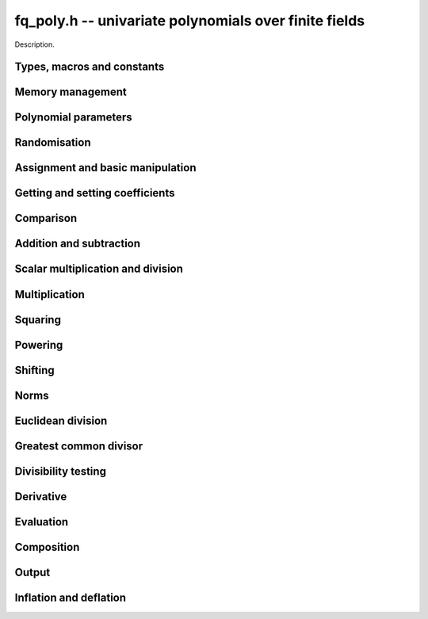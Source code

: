 .. _fq-poly:

**fq_poly.h** -- univariate polynomials over finite fields
===============================================================================

Description.

Types, macros and constants
-------------------------------------------------------------------------------

.. type:: fq_poly_struct

.. type:: fq_poly_t

    Description.


Memory management
--------------------------------------------------------------------------------


.. function:: void fq_poly_init(fq_poly_t poly, const fq_ctx_t ctx)

    Initialises ``poly`` for use, with context ctx, and setting its
    length to zero. A corresponding call to :func:`fq_poly_clear`
    must be made after finishing with the ``fq_poly_t`` to free the
    memory used by the polynomial.

.. function:: void fq_poly_init2(fq_poly_t poly, slong alloc, const fq_ctx_t ctx)

    Initialises ``poly`` with space for at least ``alloc``
    coefficients and sets the length to zero.  The allocated
    coefficients are all set to zero.  A corresponding call to
    :func:`fq_poly_clear` must be made after finishing with the
    ``fq_poly_t`` to free the memory used by the polynomial.

.. function:: void fq_poly_realloc(fq_poly_t poly, slong alloc, const fq_ctx_t ctx)

    Reallocates the given polynomial to have space for ``alloc``
    coefficients.  If ``alloc`` is zero the polynomial is cleared
    and then reinitialised.  If the current length is greater than
    ``alloc`` the polynomial is first truncated to length
    ``alloc``.

.. function:: void fq_poly_fit_length(fq_poly_t poly, slong len, const fq_ctx_t ctx)

    If ``len`` is greater than the number of coefficients currently
    allocated, then the polynomial is reallocated to have space for at
    least ``len`` coefficients.  No data is lost when calling this
    function.

    The function efficiently deals with the case where
    ``fit_length`` is called many times in small increments by at
    least doubling the number of allocated coefficients when length is
    larger than the number of coefficients currently allocated.

.. function:: void _fq_poly_set_length(fq_poly_t poly, slong newlen, const fq_ctx_t ctx)

    Sets the coefficients of ``poly`` beyond ``len`` to zero and
    sets the length of ``poly`` to ``len``.

.. function:: void fq_poly_clear(fq_poly_t poly, const fq_ctx_t ctx)

    Clears the given polynomial, releasing any memory used.  It must
    be reinitialised in order to be used again.

.. function:: void _fq_poly_normalise(fq_poly_t poly, const fq_ctx_t ctx)

    Sets the length of ``poly`` so that the top coefficient is
    non-zero.  If all coefficients are zero, the length is set to
    zero.  This function is mainly used internally, as all functions
    guarantee normalisation.

.. function:: void _fq_poly_normalise2(fq_struct *poly, slong *length, const fq_ctx_t ctx)

    Sets the length ``length`` of ``(poly,length)`` so that the
    top coefficient is non-zero. If all coefficients are zero, the
    length is set to zero. This function is mainly used internally, as
    all functions guarantee normalisation.

.. function:: void fq_poly_truncate(fq_poly_t poly, slong newlen, const fq_ctx_t ctx)

    Truncates the polynomial to length at most `n`.

.. function:: void fq_poly_set_trunc(fq_poly_t poly1, fq_poly_t poly2, slong newlen, const fq_ctx_t ctx)

    Sets ``poly1`` to ``poly2`` truncated to length `n`.

.. function:: void _fq_poly_reverse(fq_struct* output, const fq_struct* input, slong len, slong m, const fq_ctx_t ctx)

    Sets ``output`` to the reverse of ``input``, which is of
    length ``len``, but thinking of it as a polynomial of
    length ``m``, notionally zero-padded if necessary. The
    length ``m`` must be non-negative, but there are no other
    restrictions. The polynomial ``output`` must have space for
    ``m`` coefficients.

.. function:: void fq_poly_reverse(fq_poly_t output, const fq_poly_t input, slong m, const fq_ctx_t ctx)

    Sets ``output`` to the reverse of ``input``, thinking of it
    as a polynomial of length ``m``, notionally zero-padded if
    necessary).  The length ``m`` must be non-negative, but there
    are no other restrictions. The output polynomial will be set to
    length ``m`` and then normalised.


Polynomial parameters
--------------------------------------------------------------------------------


.. function:: long fq_poly_degree(fq_poly_t poly, const fq_ctx_t ctx)

    Returns the degree of the polynomial ``poly``.

.. function:: long fq_poly_length(fq_poly_t poly, const fq_ctx_t ctx)

    Returns the length of the polynomial ``poly``.

.. function:: fq_struct * fq_poly_lead(const fq_poly_t poly, const fq_ctx_t ctx)

    Returns a pointer to the leading coefficient of ``poly``, or
    ``NULL`` if ``poly`` is the zero polynomial.


Randomisation
--------------------------------------------------------------------------------


.. function:: void fq_poly_randtest(fq_poly_t f, flint_rand_t state, slong len, const fq_ctx_t ctx)

    Sets `f` to a random polynomial of length at most ``len``
    with entries in the field described by ``ctx``.

.. function:: void fq_poly_randtest_not_zero(fq_poly_t f, flint_rand_t state, slong len, const fq_ctx_t ctx)

    Same as ``fq_poly_randtest`` but guarantees that the polynomial
    is not zero.

.. function:: void fq_poly_randtest_monic(fq_poly_t f, flint_rand_t state, slong len, const fq_ctx_t ctx)

    Sets `f` to a random monic polynomial of length ``len`` with
    entries in the field described by ``ctx``.

.. function:: void fq_poly_randtest_irreducible(fq_poly_t f, flint_rand_t state, slong len, const fq_ctx_t ctx)

    Sets `f` to a random monic, irreducible polynomial of length
    ``len`` with entries in the field described by ``ctx``.


Assignment and basic manipulation
--------------------------------------------------------------------------------


.. function:: void _fq_poly_set(fq_struct *rop, const fq_struct *op, slong len, const fq_ctx_t ctx)

    Sets ``(rop, len``) to ``(op, len)``.

.. function:: void fq_poly_set(fq_poly_t poly1, const fq_poly_t poly2, const fq_ctx_t ctx)

    Sets the polynomial ``poly1`` to the polynomial ``poly2``.

.. function:: void fq_poly_set_fq(fq_poly_t poly, const fq_t c, const fq_ctx_t ctx)

    Sets the polynomial ``poly`` to ``c``.

.. function:: void fq_poly_set_fmpz_mod_poly(fq_poly_t rop, const fmpz_mod_poly_t op, fq_ctx_t ctx)

    Sets the polynomial ``rop`` to the polynomial ``op``

.. function:: void fq_poly_set_nmod_poly(fq_poly_t rop, const nmod_poly_t op, fq_ctx_t ctx)

    Sets the polynomial ``rop`` to the polynomial ``op``

.. function:: void fq_poly_swap(fq_poly_t op1, fq_poly_t op2, const fq_ctx_t ctx)

    Swaps the two polynomials ``op1`` and ``op2``.

.. function:: void _fq_poly_zero(fq_struct *rop, slong len, const fq_ctx_t ctx)

    Sets ``(rop, len)`` to the zero polynomial.

.. function:: void fq_poly_zero(fq_poly_t poly, const fq_ctx_t ctx)

    Sets ``poly`` to the zero polynomial.

.. function:: void fq_poly_one(fq_poly_t poly, const fq_ctx_t ctx)

    Sets ``poly`` to the constant polynomial `1`.

.. function:: void fq_poly_gen(fq_poly_t poly, const fq_ctx_t ctx)

    Sets ``poly`` to the polynomial `x`.

.. function:: void fq_poly_make_monic(fq_poly_t rop, const fq_poly_t op, const fq_ctx_t ctx)

     Sets ``rop`` to ``op``, normed to have leading coefficient 1.

.. function:: void _fq_poly_make_monic(fq_struct *rop, const fq_struct *op, slong length, const fq_ctx_t ctx)

     Sets ``rop`` to ``(op,length)``, normed to have leading coefficient 1.
     Assumes that ``rop`` has enough space for the polynomial, assumes that
     ``op`` is not zero (and thus has an invertible leading coefficient).


Getting and setting coefficients
--------------------------------------------------------------------------------


.. function:: void fq_poly_get_coeff(fq_t x, const fq_poly_t poly, slong n, const fq_ctx_t ctx)

    Sets `x` to the coefficient of `X^n` in ``poly``.

.. function:: void fq_poly_set_coeff(fq_poly_t poly, slong n, const fq_t x, const fq_ctx_t ctx)

    Sets the coefficient of `X^n` in ``poly`` to `x`.

.. function:: void fq_poly_set_coeff_fmpz(fq_poly_t poly, slong n, const fmpz_t x, const fq_ctx_t ctx)

    Sets the coefficient of `X^n` in the polynomial to `x`,
    assuming `n \geq 0`.


Comparison
--------------------------------------------------------------------------------


.. function:: int fq_poly_equal(const fq_poly_t poly1, const fq_poly_t poly2, const fq_ctx_t ctx)

    Returns nonzero if the two polynomials ``poly1`` and ``poly2``
    are equal, otherwise returns zero.

.. function:: int fq_poly_equal_trunc(const fq_poly_t poly1, const fq_poly_t poly2, slong n, const fq_ctx_t ctx)

    Notionally truncate ``poly1`` and ``poly2`` to length `n` and
    return nonzero if they are equal, otherwise return zero.

.. function:: int fq_poly_is_zero(const fq_poly_t poly, const fq_ctx_t ctx)

    Returns whether the polynomial ``poly`` is the zero polynomial.

.. function:: int fq_poly_is_one(const fq_poly_t op)

    Returns whether the polynomial ``poly`` is equal
    to the constant polynomial `1`.

.. function:: int fq_poly_is_gen(const fq_poly_t op, const fq_ctx_t ctx)

    Returns whether the polynomial ``poly`` is equal
    to the polynomial `x`.

.. function:: int fq_poly_is_unit(const fq_poly_t op, const fq_ctx_t ctx)

    Returns whether the polynomial ``poly`` is a unit in the polynomial
    ring `\mathbf{F}_q[X]`, i.e. if it has degree `0` and is non-zero.

.. function:: int fq_poly_equal_fq(const fq_poly_t poly, const fq_t c, const fq_ctx_t ctx)

    Returns whether the polynomial ``poly`` is equal the (constant)
    `\mathbf{F}_q` element ``c``


Addition and subtraction
--------------------------------------------------------------------------------


.. function:: void _fq_poly_add(fq_struct *res, const fq_struct *poly1, slong len1, const fq_struct *poly2, slong len2, const fq_ctx_t ctx)

    Sets ``res`` to the sum of ``(poly1,len1)`` and ``(poly2,len2)``.

.. function:: void fq_poly_add(fq_poly_t res, const fq_poly_t poly1, const fq_poly_t poly2, const fq_ctx_t ctx)

    Sets ``res`` to the sum of ``poly1`` and ``poly2``.

.. function:: void fq_poly_add_si(fq_poly_t res, const fq_poly_t poly1, slong c, const fq_ctx_t ctx)

    Sets ``res`` to the sum of ``poly1`` and ``c``.

.. function:: void fq_poly_add_series(fq_poly_t res, const fq_poly_t poly1, const fq_poly_t poly2, slong n, const fq_ctx_t ctx)

    Notionally truncate ``poly1`` and ``poly2`` to length ``n`` and set
    ``res`` to the sum.

.. function:: void _fq_poly_sub(fq_struct *res, const fq_struct *poly1, slong len1, const fq_struct *poly2, slong len2, const fq_ctx_t ctx)

    Sets ``res`` to the difference of ``(poly1,len1)`` and ``(poly2,len2)``.

.. function:: void fq_poly_sub(fq_poly_t res, const fq_poly_t poly1, const fq_poly_t poly2, const fq_ctx_t ctx)

    Sets ``res`` to the difference of ``poly1`` and ``poly2``.

.. function:: void fq_poly_sub_series(fq_poly_t res, const fq_poly_t poly1, const fq_poly_t poly2, slong n, const fq_ctx_t ctx)

    Notionally truncate ``poly1`` and ``poly2`` to length ``n`` and set
    ``res`` to the difference.

.. function:: void _fq_poly_neg(fq_struct *rop, const fq_struct *op, slong len, const fq_ctx_t ctx)

    Sets ``rop`` to the additive inverse of ``(poly,len)``.

.. function:: void fq_poly_neg(fq_poly_t res, const fq_poly_t poly, const fq_ctx_t ctx)

    Sets ``res`` to the additive inverse of ``poly``.


Scalar multiplication and division
--------------------------------------------------------------------------------


.. function:: void _fq_poly_scalar_mul_fq(fq_struct *rop, const fq_struct *op, slong len, const fq_t x, const fq_ctx_t ctx)

    Sets ``(rop,len)`` to the product of ``(op,len)`` by the
    scalar ``x``, in the context defined by ``ctx``.

.. function:: void fq_poly_scalar_mul_fq(fq_poly_t rop, const fq_poly_t op, const fq_t x, const fq_ctx_t ctx)

    Sets ``rop`` to the product of ``op`` by the scalar ``x``, in the context
    defined by ``ctx``.

.. function:: void _fq_poly_scalar_addmul_fq(fq_struct *rop, const fq_struct *op, slong len, const fq_t x, const fq_ctx_t ctx)

    Adds to ``(rop,len)`` the product of ``(op,len)`` by the
    scalar ``x``, in the context defined by ``ctx``.
    In particular, assumes the same length for ``op`` and
    ``rop``.

.. function:: void fq_poly_scalar_addmul_fq(fq_poly_t rop, const fq_poly_t op, const fq_t x, const fq_ctx_t ctx)

    Adds to ``rop`` the product of ``op`` by the
    scalar ``x``, in the context defined by ``ctx``.

.. function:: void _fq_poly_scalar_submul_fq(fq_struct *rop, const fq_struct *op, slong len, const fq_t x, const fq_ctx_t ctx)

    Subtracts from ``(rop,len)`` the product of ``(op,len)`` by the
    scalar ``x``, in the context defined by ``ctx``.
    In particular, assumes the same length for ``op`` and
    ``rop``.

.. function:: void fq_poly_scalar_submul_fq(fq_poly_t rop, const fq_poly_t op, const fq_t x, const fq_ctx_t ctx)

    Subtracts from ``rop`` the product of ``op`` by the
    scalar ``x``, in the context defined by ``ctx``.

.. function:: void _fq_poly_scalar_div_fq(fq_struct *rop, const fq_struct *op, slong len, const fq_t x, const fq_ctx_t ctx)

    Sets ``(rop,len)`` to the quotient of ``(op,len)`` by the
    scalar ``x``, in the context defined by ``ctx``. An exception is raised
    if ``x`` is zero.

.. function:: void fq_poly_scalar_div_fq(fq_poly_t rop, const fq_poly_t op, const fq_t x, const fq_ctx_t ctx)                                                 

    Sets ``rop`` to the quotient of ``op`` by the scalar ``x``, in the context
    defined by ``ctx``. An exception is raised if ``x`` is zero.

Multiplication
--------------------------------------------------------------------------------


.. function:: void _fq_poly_mul_classical(fq_struct *rop, const fq_struct *op1, slong len1, const fq_struct *op2, slong len2, const fq_ctx_t ctx)

    Sets ``(rop, len1 + len2 - 1)`` to the product of ``(op1, len1)``
    and ``(op2, len2)``, assuming that ``len1`` is at least ``len2``
    and neither is zero.

    Permits zero padding.  Does not support aliasing of ``rop``
    with either ``op1`` or ``op2``.

.. function:: void fq_poly_mul_classical(fq_poly_t rop, const fq_poly_t op1, const fq_poly_t op2, const fq_ctx_t ctx)

    Sets ``rop`` to the product of ``op1`` and ``op2``
    using classical polynomial multiplication.

.. function:: void _fq_poly_mul_reorder(fq_struct *rop, const fq_struct *op1, slong len1, const fq_struct *op2, slong len2, const fq_ctx_t ctx)

    Sets ``(rop, len1 + len2 - 1)`` to the product of ``(op1, len1)``
    and ``(op2, len2)``, assuming that ``len1`` and ``len2`` are
    non-zero.

    Permits zero padding.  Supports aliasing.

.. function:: void fq_poly_mul_reorder(fq_poly_t rop, const fq_poly_t op1, const fq_poly_t op2, const fq_ctx_t ctx)

    Sets ``rop`` to the product of ``op1`` and ``op2``,
    reordering the two indeterminates `X` and `Y` when viewing
    the polynomials as elements of `\mathbf{F}_p[X,Y]`.

    Suppose `\mathbf{F}_q = \mathbf{F}_p[X]/ (f(X))` and recall
    that elements of `\mathbf{F}_q` are internally represented
    by elements of type ``fmpz_poly``.  For small degree extensions
    but polynomials in `\mathbf{F}_q[Y]` of large degree `n`, we
    change the representation to

    .. math ::


        \begin{split}
        g(Y) & = \sum_{i=0}^{n} a_i(X) Y^i \\
             & = \sum_{j=0}^{d} \sum_{i=0}^{n} \text{Coeff}(a_i(X), j) Y^i.
        \end{split}


    This allows us to use a poor algorithm (such as classical multiplication)
    in the `X`-direction and leverage the existing fast integer
    multiplication routines in the `Y`-direction where the polynomial
    degree `n` is large.

.. function:: void _fq_poly_mul_univariate(fq_struct *rop, const fq_struct *op1, slong len1, const fq_struct *op2, slong len2, const fq_ctx_t ctx)

    Sets ``(rop, len1 + len2 - 1)`` to the product of ``(op1, len1)``
    and ``(op2, len2)``.

    Permits zero padding and places no assumptions on the
    lengths ``len1`` and ``len2``.  Supports aliasing.

.. function:: void fq_poly_mul_univariate(fq_poly_t rop, const fq_poly_t op1, const fq_poly_t op2, const fq_ctx_t ctx)

    Sets ``rop`` to the product of ``op1`` and ``op2``
    using a bivariate to univariate transformation and reducing
    this problem to multiplying two univariate polynomials.

.. function:: void _fq_poly_mul_KS(fq_struct *rop, const fq_struct *op1, slong len1, const fq_struct *op2, slong len2, const fq_ctx_t ctx)

    Sets ``(rop, len1 + len2 - 1)`` to the product of ``(op1, len1)``
    and ``(op2, len2)``.

    Permits zero padding and places no assumptions on the
    lengths ``len1`` and ``len2``.  Supports aliasing.

.. function:: void fq_poly_mul_KS(fq_poly_t rop, const fq_poly_t op1, const fq_poly_t op2, const fq_ctx_t ctx)

    Sets ``rop`` to the product of ``op1`` and ``op2``
    using Kronecker substitution, that is, by encoding each
    coefficient in `\mathbf{F}_{q}` as an integer and reducing
    this problem to multiplying two polynomials over the integers.

.. function:: void _fq_poly_mul(fq_struct *rop, const fq_struct *op1, slong len1, const fq_struct *op2, slong len2, const fq_ctx_t ctx)

    Sets ``(rop, len1 + len2 - 1)`` to the product of ``(op1, len1)``
    and ``(op2, len2)``, choosing an appropriate algorithm.

    Permits zero padding.  Does not support aliasing.

.. function:: void fq_poly_mul(fq_poly_t rop, const fq_poly_t op1, const fq_poly_t op2, const fq_ctx_t ctx)

    Sets ``rop`` to the product of ``op1`` and ``op2``,
    choosing an appropriate algorithm.

.. function:: void _fq_poly_mullow_classical(fq_struct *rop, const fq_struct *op1, slong len1, const fq_struct *op2, slong len2, slong n, const fq_ctx_t ctx)

    Sets ``(rop, n)`` to the first `n` coefficients of ``(op1, len1)``
    multiplied by ``(op2, len2)``.

    Assumes ``0 < n <= len1 + len2 - 1``.  Assumes neither ``len1`` nor
    ``len2`` is zero.

.. function:: void fq_poly_mullow_classical(fq_poly_t rop, const fq_poly_t op1, const fq_poly_t op2, slong n, const fq_ctx_t ctx)

    Sets ``rop`` to the product of ``poly1`` and ``poly2``, computed
    using the classical or schoolbook method.

.. function:: void _fq_poly_mullow_univariate(fq_struct *rop, const fq_struct *op1, slong len1, const fq_struct *op2, slong len2, slong n, const fq_ctx_t ctx)

    Sets ``(rop, n)`` to the lowest `n` coefficients of the product of
    ``(op1, len1)`` and ``(op2, len2)``, computed using a
    bivariate to univariate transformation.

    Assumes that ``len1`` and ``len2`` are positive, but does allow
    for the polynomials to be zero-padded.  The polynomials may be zero,
    too.  Assumes `n` is positive.  Supports aliasing between ``res``,
    ``poly1`` and ``poly2``.

.. function:: void fq_poly_mullow_univariate(fq_poly_t rop, const fq_poly_t op1, const fq_poly_t op2, slong n, const fq_ctx_t ctx)

    Sets ``rop`` to the lowest `n` coefficients of the product of
    ``op1`` and ``op2``, computed using a bivariate to univariate
    transformation.

.. function:: void _fq_poly_mullow_KS(fq_struct *rop, const fq_struct *op1, slong len1, const fq_struct *op2, slong len2, slong n, const fq_ctx_t ctx)

    Sets ``(rop, n)`` to the lowest `n` coefficients of the product of
    ``(op1, len1)`` and ``(op2, len2)``.

    Assumes that ``len1`` and ``len2`` are positive, but does allow
    for the polynomials to be zero-padded.  The polynomials may be zero,
    too.  Assumes `n` is positive.  Supports aliasing between ``rop``,
    ``op1`` and ``op2``.

.. function:: void fq_poly_mullow_KS(fq_poly_t rop, const fq_poly_t op1, const fq_poly_t op2, slong n, const fq_ctx_t ctx)

    Sets ``rop`` to the lowest `n` coefficients of the product of
    ``op1`` and ``op2``.

.. function:: void _fq_poly_mullow(fq_struct *rop, const fq_struct *op1, slong len1, const fq_struct *op2, slong len2, slong n, const fq_ctx_t ctx)

    Sets ``(rop, n)`` to the lowest `n` coefficients of the product of
    ``(op1, len1)`` and ``(op2, len2)``.

    Assumes ``0 < n <= len1 + len2 - 1``.  Allows for zero-padding in
    the inputs.  Does not support aliasing between the inputs and the output.

.. function:: void fq_poly_mullow(fq_poly_t rop, const fq_poly_t op1, const fq_poly_t op2, slong n, const fq_ctx_t ctx)

    Sets ``rop`` to the lowest `n` coefficients of the product of
    ``op1`` and ``op2``.

.. function:: void _fq_poly_mulhigh_classical(fq_struct *res, const fq_struct *poly1, slong len1, const fq_struct *poly2, slong len2, slong start, const fq_ctx_t ctx)

    Computes the product of ``(poly1, len1)`` and ``(poly2, len2)``
    and writes the coefficients from ``start`` onwards into the high
    coefficients of ``res``, the remaining coefficients being arbitrary
    but reduced.  Assumes that ``len1 >= len2 > 0``. Aliasing of inputs
    and output is not permitted.  Algorithm is classical multiplication.

.. function:: void fq_poly_mulhigh_classical(fq_poly_t res, const fq_poly_t poly1, const fq_poly_t poly2, slong start, const fq_ctx_t ctx)

    Computes the product of ``poly1`` and ``poly2`` and writes the
    coefficients from ``start`` onwards into the high coefficients of
    ``res``, the remaining coefficients being arbitrary but reduced.
    Algorithm is classical multiplication.

.. function:: void _fq_poly_mulhigh(fq_struct *res, const fq_struct *poly1, slong len1, const fq_struct *poly2, slong len2, slong start, const fq_ctx_t ctx)

    Computes the product of ``(poly1, len1)`` and ``(poly2, len2)``
    and writes the coefficients from ``start`` onwards into the high
    coefficients of ``res``, the remaining coefficients being arbitrary
    but reduced.  Assumes that ``len1 >= len2 > 0``. Aliasing of inputs
    and output is not permitted.

.. function:: void fq_poly_mulhigh(fq_poly_t res, const fq_poly_t poly1, const fq_poly_t poly2, slong start, const fq_ctx_t ctx)

    Computes the product of ``poly1`` and ``poly2`` and writes the
    coefficients from ``start`` onwards into the high coefficients of
    ``res``, the remaining coefficients being arbitrary but reduced.

.. function:: void _fq_poly_mulmod(fq_struct* res, const fq_struct* poly1, slong len1, const fq_struct* poly2, slong len2, const fq_struct* f, slong lenf, const fq_ctx_t ctx)

    Sets ``res`` to the remainder of the product of ``poly1``
    and ``poly2`` upon polynomial division by ``f``.

    It is required that ``len1 + len2 - lenf > 0``, which is
    equivalent to requiring that the result will actually be
    reduced. Otherwise, simply use ``_fq_poly_mul`` instead.

    Aliasing of ``f`` and ``res`` is not permitted.

.. function:: void fq_poly_mulmod(fq_poly_t res,const fq_poly_t poly1, const fq_poly_t poly2, const fq_poly_t f, const fq_ctx_t ctx)

    Sets ``res`` to the remainder of the product of ``poly1``
    and ``poly2`` upon polynomial division by ``f``.

.. function:: void _fq_poly_mulmod_preinv(fq_struct* res, const fq_struct* poly1, slong len1, const fq_struct* poly2, slong len2, const fq_struct* f, slong lenf, const fq_struct* finv, slong lenfinv, const fq_ctx_t ctx)

    Sets ``res`` to the remainder of the product of ``poly1``
    and ``poly2`` upon polynomial division by ``f``.

    It is required that ``finv`` is the inverse of the reverse of
    ``f`` mod ``x^lenf``.

    Aliasing of ``res`` with any of the inputs is not permitted.

.. function:: void fq_poly_mulmod_preinv(fq_poly_t res, const fq_poly_t poly1, const fq_poly_t poly2, const fq_poly_t f, const fq_poly_t finv, const fq_ctx_t ctx)

    Sets ``res`` to the remainder of the product of ``poly1``
    and ``poly2`` upon polynomial division by ``f``. ``finv``
    is the inverse of the reverse of ``f``.


Squaring
--------------------------------------------------------------------------------


.. function:: void _fq_poly_sqr_classical(fq_struct *rop, const fq_struct *op, slong len, const fq_ctx_t ctx)

    Sets ``(rop, 2*len - 1)`` to the square of ``(op, len)``,
    assuming that ``(op,len)`` is not zero and using classical
    polynomial multiplication.

    Permits zero padding.  Does not support aliasing of ``rop``
    with either ``op1`` or ``op2``.

.. function:: void fq_poly_sqr_classical(fq_poly_t rop, const fq_poly_t op, const fq_ctx_t ctx)

    Sets ``rop`` to the square of ``op`` using classical
     polynomial multiplication.


.. function:: void _fq_poly_sqr_reorder(fq_struct *rop, const fq_struct *op, slong len, const fq_ctx_t ctx)

    Sets ``(rop, 2*len- 1)`` to the square of ``(op, len)``,
    assuming that ``len`` is not zero reordering the two indeterminates
    `X` and `Y` when viewing the polynomials as elements of `\mathbf{F}_p[X,Y]`.

    Permits zero padding.  Supports aliasing.

.. function:: void fq_poly_sqr_reorder(fq_poly_t rop, const fq_poly_t op, const fq_ctx_t ctx)

    Sets ``rop`` to the square of ``op``,
    assuming that ``len`` is not zero reordering the two indeterminates
    `X` and `Y` when viewing the polynomials as elements of `\mathbf{F}_p[X,Y]`.
    See ``fq_poly_mul_reorder``.


.. function:: void _fq_poly_sqr_KS(fq_struct *rop, const fq_struct *op, slong len, const fq_ctx_t ctx)

    Sets ``(rop, 2*len - 1)`` to the square of ``(op, len)``.

    Permits zero padding and places no assumptions on the
    lengths ``len1`` and ``len2``.  Supports aliasing.

.. function:: void fq_poly_sqr_KS(fq_poly_t rop, const fq_poly_t op, const fq_ctx_t ctx)

    Sets ``rop`` to the square ``op`` using Kronecker substitution,
    that is, by encoding each coefficient in `\mathbf{F}_{q}` as an integer
    and reducing this problem to multiplying two polynomials over the integers.

.. function:: void _fq_poly_sqr(fq_struct *rop, const fq_struct *op, slong len, const fq_ctx_t ctx)

    Sets ``(rop, 2* len - 1)`` to the square of ``(op, len)``,
    choosing an appropriate algorithm.

    Permits zero padding.  Does not support aliasing.

.. function:: void fq_poly_sqr(fq_poly_t rop, const fq_poly_t op, const fq_ctx_t ctx)

    Sets ``rop`` to the square of ``op``,
    choosing an appropriate algorithm.



Powering
--------------------------------------------------------------------------------


.. function:: void _fq_poly_pow(fq_struct *rop, const fq_struct *op, slong len, ulong e, const fq_ctx_t ctx)

    Sets ``rop = op^e``, assuming that ``e, len > 0`` and that
    ``rop`` has space for ``e*(len - 1) + 1`` coefficients.  Does
    not support aliasing.

.. function:: void fq_poly_pow(fq_poly_t rop, const fq_poly_t op, ulong e, const fq_ctx_t ctx)

    Computes ``rop = op^e``.  If `e` is zero, returns one,
    so that in particular ``0^0 = 1``.

.. function:: void _fq_poly_powmod_ui_binexp(fq_struct* res, const fq_struct* poly, ulong e, const fq_struct* f, slong lenf, const fq_ctx_t ctx)

    Sets ``res`` to ``poly`` raised to the power ``e`` modulo
    ``f``, using binary exponentiation. We require ``e > 0``.

    We require ``lenf > 1``. It is assumed that ``poly`` is
    already reduced modulo ``f`` and zero-padded as necessary to
    have length exactly ``lenf - 1``. The output ``res`` must
    have room for ``lenf - 1`` coefficients.

.. function:: void fq_poly_powmod_ui_binexp(fq_poly_t res, const fq_poly_t poly, ulong e, const fq_poly_t f, const fq_ctx_t ctx)

    Sets ``res`` to ``poly`` raised to the power ``e`` modulo
    ``f``, using binary exponentiation. We require ``e >= 0``.

.. function:: void _fq_poly_powmod_ui_binexp_preinv(fq_struct* res, const fq_struct* poly, ulong e, const fq_struct* f, slong lenf, const fq_struct* finv, slong lenfinv, const fq_ctx_t ctx)

    Sets ``res`` to ``poly`` raised to the power ``e`` modulo
    ``f``, using binary exponentiation. We require ``e > 0``.
    We require ``finv`` to be the inverse of the reverse of
    ``f``.

    We require ``lenf > 1``. It is assumed that ``poly`` is
    already reduced modulo ``f`` and zero-padded as necessary to
    have length exactly ``lenf - 1``. The output ``res`` must
    have room for ``lenf - 1`` coefficients.

.. function:: void fq_poly_powmod_ui_binexp_preinv(fq_poly_t res, const fq_poly_t poly, ulong e, const fq_poly_t f, const fq_poly_t finv, const fq_ctx_t ctx)

    Sets ``res`` to ``poly`` raised to the power ``e`` modulo
    ``f``, using binary exponentiation. We require ``e >= 0``.
    We require ``finv`` to be the inverse of the reverse of
    ``f``.

.. function:: void _fq_poly_powmod_fmpz_binexp(fq_struct* res, const fq_struct* poly, fmpz_t e, const fq_struct* f, slong lenf, const fq_ctx_t ctx)

    Sets ``res`` to ``poly`` raised to the power ``e`` modulo
    ``f``, using binary exponentiation. We require ``e > 0``.

    We require ``lenf > 1``. It is assumed that ``poly`` is
    already reduced modulo ``f`` and zero-padded as necessary to
    have length exactly ``lenf - 1``. The output ``res`` must
    have room for ``lenf - 1`` coefficients.

.. function:: void fq_poly_powmod_fmpz_binexp(fq_poly_t res, const fq_poly_t poly, fmpz_t e, const fq_poly_t f, const fq_ctx_t ctx)

    Sets ``res`` to ``poly`` raised to the power ``e`` modulo
    ``f``, using binary exponentiation. We require ``e >= 0``.

.. function:: void _fq_poly_powmod_fmpz_binexp_preinv(fq_struct* res, const fq_struct* poly, fmpz_t e, const fq_struct* f, slong lenf, const fq_struct* finv, slong lenfinv, const fq_ctx_t ctx)

    Sets ``res`` to ``poly`` raised to the power ``e`` modulo
    ``f``, using binary exponentiation. We require ``e > 0``.
    We require ``finv`` to be the inverse of the reverse of
    ``f``.

    We require ``lenf > 1``. It is assumed that ``poly`` is
    already reduced modulo ``f`` and zero-padded as necessary to
    have length exactly ``lenf - 1``. The output ``res`` must
    have room for ``lenf - 1`` coefficients.

.. function:: void fq_poly_powmod_fmpz_binexp_preinv(fq_poly_t res, const fq_poly_t poly, fmpz_t e, const fq_poly_t f, const fq_poly_t finv, const fq_ctx_t ctx)

    Sets ``res`` to ``poly`` raised to the power ``e`` modulo
    ``f``, using binary exponentiation. We require ``e >= 0``.
    We require ``finv`` to be the inverse of the reverse of
    ``f``.

.. function:: void _fq_poly_powmod_fmpz_sliding_preinv(fq_struct* res, const fq_struct* poly, fmpz_t e, ulong k, const fq_struct* f, slong lenf, const fq_struct* finv, slong lenfinv, const fq_ctx_t ctx)

    Sets ``res`` to ``poly`` raised to the power ``e`` modulo
    ``f``, using sliding-window exponentiation with window size
    ``k``. We require ``e > 0``.  We require ``finv`` to be
    the inverse of the reverse of ``f``. If ``k`` is set to
    zero, then an "optimum" size will be selected automatically base
    on ``e``.

    We require ``lenf > 1``. It is assumed that ``poly`` is
    already reduced modulo ``f`` and zero-padded as necessary to
    have length exactly ``lenf - 1``. The output ``res`` must
    have room for ``lenf - 1`` coefficients.

.. function:: void fq_poly_powmod_fmpz_sliding_preinv(fq_poly_t res, const fq_poly_t poly, fmpz_t e, ulong k, const fq_poly_t f, const fq_poly_t finv, const fq_ctx_t ctx)

    Sets ``res`` to ``poly`` raised to the power ``e`` modulo
    ``f``, using sliding-window exponentiation with window size
    ``k``. We require ``e >= 0``.  We require ``finv`` to be
    the inverse of the reverse of ``f``.  If ``k`` is set to
    zero, then an "optimum" size will be selected automatically base
    on ``e``.

.. function:: void _fq_poly_powmod_x_fmpz_preinv(fq_struct * res, const fmpz_t e, const fq_struct * f, slong lenf, const fq_struct * finv, slong lenfinv, const fq_ctx_t ctx)

    Sets ``res`` to ``x`` raised to the power ``e`` modulo ``f``,
    using sliding window exponentiation. We require ``e > 0``.
    We require ``finv`` to be the inverse of the reverse of ``f``.

    We require ``lenf > 2``. The output ``res`` must have room for
    ``lenf - 1`` coefficients.

.. function:: void fq_poly_powmod_x_fmpz_preinv(fq_poly_t res, const fmpz_t e, const fq_poly_t f, const fq_poly_t finv, const fq_ctx_t ctx)

    Sets ``res`` to ``x`` raised to the power ``e``
    modulo ``f``, using sliding window exponentiation. We require
    ``e >= 0``. We require ``finv`` to be the inverse of the reverse of
    ``f``.

.. function:: void _fq_poly_pow_trunc_binexp(fq_struct * res, const fq_struct * poly, ulong e, slong trunc, const fq_ctx_t ctx)

    Sets ``res`` to the low ``trunc`` coefficients of ``poly``
    (assumed to be zero padded if necessary to length ``trunc``) to
    the power ``e``. This is equivalent to doing a powering followed
    by a truncation. We require that ``res`` has enough space for
    ``trunc`` coefficients, that ``trunc > 0`` and that
    ``e > 1``. Aliasing is not permitted. Uses the binary
    exponentiation method.

.. function:: void fq_poly_pow_trunc_binexp(fq_poly_t res, const fq_poly_t poly, ulong e, slong trunc, const fq_ctx_t ctx)

    Sets ``res`` to the low ``trunc`` coefficients of ``poly``
    to the power ``e``. This is equivalent to doing a powering
    followed by a truncation. Uses the binary exponentiation method.

.. function:: void _fq_poly_pow_trunc(fq_struct * res, const fq_struct * poly, ulong e, slong trunc, const fq_ctx_t mod)

    Sets ``res`` to the low ``trunc`` coefficients of ``poly``
    (assumed to be zero padded if necessary to length ``trunc``) to
    the power ``e``. This is equivalent to doing a powering followed
    by a truncation. We require that ``res`` has enough space for
    ``trunc`` coefficients, that ``trunc > 0`` and that
    ``e > 1``. Aliasing is not permitted.

.. function:: void fq_poly_pow_trunc(fq_poly_t res, const fq_poly_t poly, ulong e, slong trunc, fq_ctx_t ctx)

    Sets ``res`` to the low ``trunc`` coefficients of ``poly``
    to the power ``e``. This is equivalent to doing a powering
    followed by a truncation.


Shifting
--------------------------------------------------------------------------------


.. function:: void _fq_poly_shift_left(fq_struct *rop, const fq_struct *op, slong len, slong n, const fq_ctx_t ctx)

    Sets ``(rop, len + n)`` to ``(op, len)`` shifted left by
    `n` coefficients.

    Inserts zero coefficients at the lower end.  Assumes that
    ``len`` and `n` are positive, and that ``rop`` fits
    ``len + n`` elements.  Supports aliasing between ``rop`` and
    ``op``.

.. function:: void fq_poly_shift_left(fq_poly_t rop, const fq_poly_t op, slong n, const fq_ctx_t ctx)

    Sets ``rop`` to ``op`` shifted left by `n` coeffs.  Zero
    coefficients are inserted.

.. function:: void _fq_poly_shift_right(fq_struct *rop, const fq_struct *op, slong len, slong n, const fq_ctx_t ctx)

    Sets ``(rop, len - n)`` to ``(op, len)`` shifted right by
    `n` coefficients.

    Assumes that ``len`` and `n` are positive, that ``len > n``,
    and that ``rop`` fits ``len - n`` elements.  Supports
    aliasing between ``rop`` and ``op``, although in this case
    the top coefficients of ``op`` are not set to zero.

.. function:: void fq_poly_shift_right(fq_poly_t rop, const fq_poly_t op, slong n, const fq_ctx_t ctx)

    Sets ``rop`` to ``op`` shifted right by `n` coefficients.
    If `n` is equal to or greater than the current length of
    ``op``, ``rop`` is set to the zero polynomial.


Norms
--------------------------------------------------------------------------------


.. function:: long _fq_poly_hamming_weight(const fq_poly *op, slong len, const fq_ctx_t ctx)

    Returns the number of non-zero entries in ``(op, len)``.

.. function:: long fq_poly_hamming_weight(const fq_poly_t op, const fq_ctx_t ctx)

    Returns the number of non-zero entries in the polynomial ``op``.


Euclidean division
--------------------------------------------------------------------------------


.. function:: void _fq_poly_divrem_basecase(fq_struct *Q, fq_struct *R, const fq_struct *A, slong lenA, const fq_struct *B, slong lenB, const fq_t invB, const fq_ctx_t ctx)

    Computes ``(Q, lenA - lenB + 1)``, ``(R, lenA)`` such that
    `A = B Q + R` with `0 \leq \operatorname{len}(R) < \operatorname{len}(B)`.

    Assumes that the leading coefficient of `B` is invertible
    and that ``invB`` is its inverse.

    Assumes that `\operatorname{len}(A), \operatorname{len}(B) > 0`.  Allows zero-padding in
    ``(A, lenA)``.  `R` and `A` may be aliased, but apart from
    this no aliasing of input and output operands is allowed.

.. function:: void fq_poly_divrem_basecase(fq_poly_t Q, fq_poly_t R, const fq_poly_t A, const fq_poly_t B, const fq_ctx_t ctx)

    Computes `Q`, `R` such that `A = B Q + R` with
    `0 \leq \operatorname{len}(R) < \operatorname{len}(B)`.

    Assumes that the leading coefficient of `B` is invertible.  This can
    be taken for granted the context is for a finite field, that is, when
    `p` is prime and `f(X)` is irreducible.

.. function:: void _fq_poly_divrem(fq_struct *Q, fq_struct *R, const fq_struct *A, slong lenA, const fq_struct *B, slong lenB, const fq_t invB, const fq_ctx_t ctx)

    Computes ``(Q, lenA - lenB + 1)``, ``(R, lenA)`` such that
    `A = B Q + R` with `0 \leq \operatorname{len}(R) < \operatorname{len}(B)`.

    Assumes that the leading coefficient of `B` is invertible
    and that ``invB`` is its inverse.

    Assumes that `\operatorname{len}(A), \operatorname{len}(B) > 0`.  Allows zero-padding in
    ``(A, lenA)``.  `R` and `A` may be aliased, but apart from
    this no aliasing of input and output operands is allowed.

.. function:: void fq_poly_divrem(fq_poly_t Q, fq_poly_t R, const fq_poly_t A, const fq_poly_t B, const fq_ctx_t ctx)

    Computes `Q`, `R` such that `A = B Q + R` with
    `0 \leq \operatorname{len}(R) < \operatorname{len}(B)`.

    Assumes that the leading coefficient of `B` is invertible.  This can
    be taken for granted the context is for a finite field, that is, when
    `p` is prime and `f(X)` is irreducible.

.. function:: void fq_poly_divrem_f(fq_t f, fq_poly_t Q, fq_poly_t R, const fq_poly_t A, const fq_poly_t B, const fq_ctx_t ctx)

    Either finds a non-trivial factor `f` of the modulus of
    ``ctx``, or computes `Q`, `R` such that `A = B Q + R` and
    `0 \leq \operatorname{len}(R) < \operatorname{len}(B)`.

    If the leading coefficient of `B` is invertible, the division with
    remainder operation is carried out, `Q` and `R` are computed
    correctly, and `f` is set to `1`.  Otherwise, `f` is set to a
    non-trivial factor of the modulus and `Q` and `R` are not touched.

    Assumes that `B` is non-zero.

.. function:: void _fq_poly_rem(fq_struct *R, const fq_struct *A, slong lenA, const fq_struct *B, slong lenB, const fq_t invB, const fq_ctx_t ctx)

    Sets ``R`` to the remainder of the division of ``(A,lenA)`` by
    ``(B,lenB)``. Assumes that the leading coefficient of ``(B,lenB)``
    is invertible and that ``invB`` is its inverse.

.. function:: void fq_poly_rem(fq_poly_t R, const fq_poly_t A, const fq_poly_t B, const fq_ctx_t ctx)

    Sets ``R`` to the remainder of the division of ``A`` by
    ``B`` in the context described by ``ctx``.

.. function:: void _fq_poly_div_basecase(fq_struct *Q, fq_struct *R, const fq_struct *A, slong lenA, const fq_struct *B, slong lenB, const fq_t invB, const fq_ctx_t ctx)

    Notationally, computes `Q`, `R` such that `A = B Q + R` with `0
    \leq \operatorname{len}(R) < \operatorname{len}(B)` but only sets ``(Q, lenA - lenB + 1)``.

    Requires temporary space ``(R, lenA)``.  If ``R`` is
    ``NULL``, then the temporary space will be allocated.  Allows
    aliasing only between `A` and `R`.  Allows zero-padding in `A` but
    not in `B`.  Assumes that the leading coefficient of `B` is a
    unit.

.. function:: void fq_poly_div_basecase(fq_poly_t Q, const fq_poly_t A, const fq_poly_t B, const fq_ctx_t ctx)

    Notionally finds polynomials `Q` and `R` such that `A = B Q + R` with
    `\operatorname{len}(R) < \operatorname{len}(B)`, but returns only ``Q``. If `\operatorname{len}(B) = 0` an
    exception is raised.

.. function:: void _fq_poly_divrem_divconquer_recursive(fq_struct * Q, fq_struct * BQ, fq_struct * W, const fq_struct * A, const fq_struct * B, slong lenB, const fq_t invB, const fq_ctx_t ctx)

    Computes ``(Q, lenB)``, ``(BQ, 2 lenB - 1)`` such that
    `BQ = B \times Q` and `A = B Q + R` where `0 \leq \operatorname{len}(R) < \operatorname{len}(B)`.

    Assumes that the leading coefficient of `B` is invertible and that
    ``invB`` is the inverse.

    Assumes `\operatorname{len}(B) > 0`.  Allows zero-padding in ``(A, lenA)``.  Requires
    a temporary array ``(W, 2 lenB - 1)``.  No aliasing of input and output
    operands is allowed.

    This function does not read the bottom `\operatorname{len}(B) - 1` coefficients from
    `A`, which means that they might not even need to exist in allocated
    memory.

.. function:: void _fq_poly_divrem_divconquer(fq_struct * Q, fq_struct * R, const fq_struct * A, slong lenA, const fq_struct * B, slong lenB, const fq_t invB, const fq_ctx_t ctx)

    Computes ``(Q, lenA - lenB + 1)``, ``(R, lenA)`` such that
    `A = B Q + R` and `0 \leq \operatorname{len}(R) < \operatorname{len}(B)`.

    Assumes that the leading coefficient of `B` is invertible and that
    ``invB`` is the inverse.

    Assumes `\operatorname{len}(A) \geq \operatorname{len}(B) > 0`.  Allows zero-padding in
    ``(A, lenA)``.  No aliasing of input and output operands is
    allowed.

.. function:: void fq_poly_divrem_divconquer(fq_poly_t Q, fq_poly_t R, const fq_poly_t A, const fq_poly_t B, const fq_ctx_t ctx)

    Computes `Q`, `R` such that `A = B Q + R` and `0 \leq \operatorname{len}(R) < \operatorname{len}(B)`.

    Assumes that `B` is non-zero and that the leading coefficient of
    `B` is invertible.

.. function:: void _fq_poly_div_newton_n_preinv(fq_struct* Q, const fq_struct* A, slong lenA, const fq_struct* B, slong lenB, const fq_struct* Binv, slong lenBinv, const fq_struct ctx_t)

    Notionally computes polynomials `Q` and `R` such that `A = BQ + R` with
    `\operatorname{len}(R)` less than ``lenB``, where ``A`` is of length ``lenA``
    and ``B`` is of length ``lenB``, but return only `Q`.

    We require that `Q` have space for ``lenA - lenB + 1`` coefficients
    and assume that the leading coefficient of `B` is a unit. Furthermore, we
    assume that `Binv` is the inverse of the reverse of `B` mod `x^{\operatorname{len}(B)}`.

    The algorithm used is to reverse the polynomials and divide the
    resulting power series, then reverse the result.

.. function:: void fq_poly_div_newton_n_preinv(fq_poly_t Q, const fq_poly_t A, const fq_poly_t B, const fq_poly_t Binv, const fq_ctx_t ctx)

    Notionally computes `Q` and `R` such that `A = BQ + R` with
    `\operatorname{len}(R) < \operatorname{len}(B)`, but returns only `Q`.

    We assume that the leading coefficient of `B` is a unit and that `Binv` is
    the inverse of the reverse of `B` mod `x^{\operatorname{len}(B)}`.

    It is required that the length of `A` is less than or equal to
    2*the length of `B` - 2.

    The algorithm used is to reverse the polynomials and divide the
    resulting power series, then reverse the result.

.. function:: void _fq_poly_divrem_newton_n_preinv(fq_struct* Q, fq_struct* R, const fq_struct* A, slong lenA, const fq_struct* B, slong lenB, const fq_struct* Binv, slong lenBinv, const fq_ctx_t ctx)

    Computes `Q` and `R` such that `A = BQ + R` with `\operatorname{len}(R)` less
    than ``lenB``, where `A` is of length ``lenA`` and `B` is of
    length ``lenB``. We require that `Q` have space for
    ``lenA - lenB + 1`` coefficients. Furthermore, we assume that `Binv` is
    the inverse of the reverse of `B` mod `x^{\operatorname{len}(B)}`. The algorithm
    used is to call :func:`div_newton_n_preinv` and then multiply out
    and compute the remainder.

.. function:: void fq_poly_divrem_newton_preinv(fq_poly_t Q, fq_poly_t R, const fq_poly_t A, const fq_poly_t B, const fq_poly_t Binv, const fq_ctx_t ctx)

    Computes `Q` and `R` such that `A = BQ + R` with `\operatorname{len}(R) <
    \operatorname{len}(B)`.  We assume `Binv` is the inverse of the reverse of `B`
    mod `x^{\operatorname{len}(B)}`.

    It is required that the length of `A` is less than or equal to
    2*the length of `B` - 2.

    The algorithm used is to call :func:`div_newton_n` and then
    multiply out and compute the remainder.

.. function:: void _fq_poly_inv_series_newton(fq_struct* Qinv, const fq_struct* Q, slong n, const fq_ctx_t ctx)

    Given ``Q`` of length ``n`` whose constant coefficient is
    invertible modulo the given modulus, find a polynomial ``Qinv``
    of length ``n`` such that ``Q * Qinv`` is ``1`` modulo
    `x^n`. Requires ``n > 0``.  This function can be viewed as
    inverting a power series via Newton iteration.

.. function:: void fq_poly_inv_series_newton(fq_poly_t Qinv, const fq_poly_t Q, slong n, const fq_ctx_t ctx)

    Given ``Q`` find ``Qinv`` such that ``Q * Qinv`` is
    ``1`` modulo `x^n`. The constant coefficient of ``Q`` must
    be invertible modulo the modulus of ``Q``. An exception is
    raised if this is not the case or if ``n = 0``. This function
    can be viewed as inverting a power series via Newton iteration.

.. function:: void _fq_poly_inv_series(fq_struct* Qinv, const fq_struct* Q, slong n, const fq_ctx_t ctx)

    Given ``Q`` of length ``n`` whose constant coefficient is
    invertible modulo the given modulus, find a polynomial ``Qinv``
    of length ``n`` such that ``Q * Qinv`` is ``1`` modulo
    `x^n`. Requires ``n > 0``.

.. function:: void fq_poly_inv_series(fq_poly_t Qinv, const fq_poly_t Q, slong n, const fq_ctx_t ctx)

    Given ``Q`` find ``Qinv`` such that ``Q * Qinv`` is
    ``1`` modulo `x^n`. The constant coefficient of ``Q`` must
    be invertible modulo the modulus of ``Q``. An exception is
    raised if this is not the case or if ``n = 0``.

.. function:: void _fq_poly_div_series(fmpz * Q, const fmpz * A, slong Alen, const fmpz * B, slong Blen, slong n, fq_ctx_t ctx)

    Set ``(Q, n)`` to the quotient of the series ``(A, Alen``) and
    ``(B, Blen)`` assuming ``Alen, Blen <= n``. We assume the bottom
    coefficient of ``B`` is invertible.

.. function:: void fq_poly_div_series(fmpz_mod_poly_t Q, const fmpz_mod_poly_t A, const fmpz_mod_poly_t B, slong n, fq_ctx_t ctx)

    Set `Q` to the quotient of the series `A` by `B`, thinking of the series as
    though they were of length `n`. We assume that the bottom coefficient of
    `B` is invertible.


Greatest common divisor
--------------------------------------------------------------------------------


.. function:: void fq_poly_gcd(fq_poly_t rop, const fq_poly_t op1, const fq_poly_t op2, const fq_ctx_t ctx)

    Sets ``rop`` to the greatest common divisor of ``op1`` and
    ``op2``, using the either the Euclidean or HGCD algorithm. The
    GCD of zero polynomials is defined to be zero, whereas the GCD of
    the zero polynomial and some other polynomial `P` is defined to be
    `P`. Except in the case where the GCD is zero, the GCD `G` is made
    monic.

.. function:: long _fq_poly_gcd(fq_struct* G,const fq_struct* A, slong lenA, const fq_struct* B, slong lenB, const fq_ctx_t ctx)

    Computes the GCD of `A` of length ``lenA`` and `B` of length
    ``lenB``, where ``lenA >= lenB > 0`` and sets `G` to it. The
    length of the GCD `G` is returned by the function. No attempt is
    made to make the GCD monic. It is required that `G` have space for
    ``lenB`` coefficients.

.. function:: void fq_poly_gcd_euclidean(fq_poly_t rop, const fq_poly_t op1, const fq_poly_t op2, const fq_ctx_t ctx)

    Sets ``rop`` to the greatest common divisor of ``op1`` and
    ``op2``, using the Euclidean algorithm. The GCD of zero
    polynomials is defined to be zero, whereas the GCD of the zero
    polynomial and some other polynomial `P` is defined to be
    `P`. Except in the case where the GCD is zero, the GCD `G` is made
    monic.

.. function:: long _fq_poly_gcd_euclidean(fq_struct* G, const fq_struct* A, slong lenA, const fq_struct* B, slong lenB, const fq_ctx_t ctx)

    Computes the GCD of `A` of length ``lenA`` and `B` of length
    ``lenB``, where ``lenA >= lenB > 0`` and sets `G` to it. The
    length of the GCD `G` is returned by the function. No attempt is
    made to make the GCD monic. It is required that `G` have space for
    ``lenB`` coefficients.

.. function:: slong _fq_poly_hgcd(fq_struct **M, slong *lenM, fq_struct *A, slong *lenA, fq_struct *B, slong *lenB, const fq_struct * a, slong lena, const fq_struct *b, slong lenb, const fq_ctx_t ctx)

    Computes the HGCD of `a` and `b`, that is, a matrix `M`, a sign `\sigma`
    and two polynomials `A` and `B` such that

    .. math ::


        (A,B)^t = \sigma M^{-1} (a,b)^t.



    Assumes that `\operatorname{len}(a) > \operatorname{len}(b) > 0`.

    Assumes that `A` and `B` have space of size at least `\operatorname{len}(a)`
    and `\operatorname{len}(b)`, respectively.  On exit, ``*lenA`` and ``*lenB``
    will contain the correct lengths of `A` and `B`.

    Assumes that ``M[0]``, ``M[1]``, ``M[2]``, and ``M[3]``
    each point to a vector of size at least `\operatorname{len}(a)`.

.. function:: void fq_poly_gcd_hgcd(fq_poly_t rop, const fq_poly_t op1, const fq_poly_t op2, const fq_ctx_t ctx)

    Sets ``rop`` to the greatest common divisor of ``op1`` and
    ``op2``, using the HGCD algorithm. The GCD of zero
    polynomials is defined to be zero, whereas the GCD of the zero
    polynomial and some other polynomial `P` is defined to be
    `P`. Except in the case where the GCD is zero, the GCD `G` is made
    monic.

.. function:: long _fq_poly_gcd_hgcd(fq_struct* G, const fq_struct* A, slong lenA, const fq_struct* B, slong lenB, const fq_ctx_t ctx)

    Computes the GCD of `A` of length ``lenA`` and `B` of length
    ``lenB`` using the HGCD algorithm, where
    ``lenA >= lenB > 0`` and sets `G` to it. The length of the GCD
    `G` is returned by the function. No attempt is made to make the
    GCD monic. It is required that `G` have space for ``lenB``
    coefficients.

.. function:: slong _fq_poly_gcd_euclidean_f(fq_t f, fq_struct *G, const fq_struct *A, slong lenA, const fq_struct *B, slong lenB, const fq_ctx_t ctx)

    Either sets `f = 1` and `G` to the greatest common divisor of
    `(A,\operatorname{len}(A))` and `(B, \operatorname{len}(B))` and returns its length, or sets
    `f` to a non-trivial factor of the modulus of ``ctx`` and leaves
    the contents of the vector `(G, lenB)` undefined.

    Assumes that `\operatorname{len}(A) \geq \operatorname{len}(B) > 0` and that the vector `G`
    has space for sufficiently many coefficients.

.. function:: void fq_poly_gcd_euclidean_f(fq_t f, fq_poly_t G, const fq_poly_t A, const fq_poly_t B, const fq_ctx_t ctx)

    Either sets `f = 1` and `G` to the greatest common divisor of `A`
    and `B` or sets `f` to a factor of the modulus of ``ctx``.

.. function:: slong _fq_poly_xgcd_euclidean(fq_struct *G, fq_struct *S, fq_struct *T, const fq_struct *A, slong lenA, const fq_struct *B, slong lenB, const fmpz_t invB, const fq_ctx_t ctx)

    Computes the GCD of `A` and `B` together with cofactors `S` and `T`
    such that `S A + T B = G`.  Returns the length of `G`.

    Assumes that `\operatorname{len}(A) \geq \operatorname{len}(B) \geq 1` and
    `(\operatorname{len}(A),\operatorname{len}(B)) \neq (1,1)`.

    No attempt is made to make the GCD monic.

    Requires that `G` have space for `\operatorname{len}(B)` coefficients.  Writes
    `\operatorname{len}(B)-1` and `\operatorname{len}(A)-1` coefficients to `S` and `T`, respectively.
    Note that, in fact, `\operatorname{len}(S) \leq \max(\operatorname{len}(B) - \operatorname{len}(G), 1)` and
    `\operatorname{len}(T) \leq \max(\operatorname{len}(A) - \operatorname{len}(G), 1)`.

    No aliasing of input and output operands is permitted.

.. function:: void fq_poly_xgcd_euclidean(fq_poly_t G, fq_poly_t S, fq_poly_t T, const fq_poly_t A, const fq_poly_t B, const fq_ctx_t ctx)

    Computes the GCD of `A` and `B`. The GCD of zero polynomials is
    defined to be zero, whereas the GCD of the zero polynomial and some other
    polynomial `P` is defined to be `P`. Except in the case where
    the GCD is zero, the GCD `G` is made monic.

    Polynomials ``S`` and ``T`` are computed such that
    ``S*A + T*B = G``. The length of ``S`` will be at most
    ``lenB`` and the length of ``T`` will be at most ``lenA``.

.. function:: slong _fq_poly_xgcd(fq_struct *G, fq_struct *S, fq_struct *T, const fq_struct *A, slong lenA, const fq_struct *B, slong lenB, const fmpz_t invB, const fq_ctx_t ctx)

    Computes the GCD of `A` and `B` together with cofactors `S` and `T`
    such that `S A + T B = G`.  Returns the length of `G`.

    Assumes that `\operatorname{len}(A) \geq \operatorname{len}(B) \geq 1` and
    `(\operatorname{len}(A),\operatorname{len}(B)) \neq (1,1)`.

    No attempt is made to make the GCD monic.

    Requires that `G` have space for `\operatorname{len}(B)` coefficients.  Writes
    `\operatorname{len}(B)-1` and `\operatorname{len}(A)-1` coefficients to `S` and `T`, respectively.
    Note that, in fact, `\operatorname{len}(S) \leq \max(\operatorname{len}(B) - \operatorname{len}(G), 1)` and
    `\operatorname{len}(T) \leq \max(\operatorname{len}(A) - \operatorname{len}(G), 1)`.

    No aliasing of input and output operands is permitted.

.. function:: void fq_poly_xgcd(fq_poly_t G, fq_poly_t S, fq_poly_t T, const fq_poly_t A, const fq_poly_t B, const fq_ctx_t ctx)

    Computes the GCD of `A` and `B`. The GCD of zero polynomials is
    defined to be zero, whereas the GCD of the zero polynomial and some other
    polynomial `P` is defined to be `P`. Except in the case where
    the GCD is zero, the GCD `G` is made monic.

    Polynomials ``S`` and ``T`` are computed such that
    ``S*A + T*B = G``. The length of ``S`` will be at most
    ``lenB`` and the length of ``T`` will be at most ``lenA``.

.. function:: slong _fq_poly_xgcd_euclidean_f(fq_t f, fq_struct *G, fq_struct *S, fq_struct *T, const fq_struct *A, slong lenA, const fq_struct *B, slong lenB, const fmpz_t invB, const fq_ctx_t ctx)

    Either sets `f = 1` and computes the GCD of `A` and `B` together
    with cofactors `S` and `T` such that `S A + T B = G`; otherwise,
    sets `f` to a non-trivial factor of the modulus of ``ctx`` and
    leaves `G`, `S`, and `T` undefined.  Returns the length of `G`.

    Assumes that `\operatorname{len}(A) \geq \operatorname{len}(B) \geq 1` and
    `(\operatorname{len}(A),\operatorname{len}(B)) \neq (1,1)`.

    No attempt is made to make the GCD monic.

    Requires that `G` have space for `\operatorname{len}(B)` coefficients.  Writes
    `\operatorname{len}(B)-1` and `\operatorname{len}(A)-1` coefficients to `S` and `T`, respectively.
    Note that, in fact, `\operatorname{len}(S) \leq \max(\operatorname{len}(B) - \operatorname{len}(G), 1)` and
    `\operatorname{len}(T) \leq \max(\operatorname{len}(A) - \operatorname{len}(G), 1)`.

    No aliasing of input and output operands is permitted.

.. function:: void fq_poly_xgcd_euclidean_f(fq_t f, fq_poly_t G, fq_poly_t S, fq_poly_t T, const fq_poly_t A, const fq_poly_t B, const fq_ctx_t ctx)

    Either sets `f = 1` and computes the GCD of `A` and `B` or sets
    `f` to a non-trivial factor of the modulus of ``ctx``.

    If the GCD is computed, polynomials ``S`` and ``T`` are
    computed such that ``S*A + T*B = G``; otherwise, they are
    undefined.  The length of ``S`` will be at most ``lenB`` and
    the length of ``T`` will be at most ``lenA``.

    The GCD of zero polynomials is defined to be zero, whereas the GCD
    of the zero polynomial and some other polynomial `P` is defined to
    be `P`. Except in the case where the GCD is zero, the GCD `G` is
    made monic.


Divisibility testing
--------------------------------------------------------------------------------


.. function:: int _fq_poly_divides(fq_struct *Q, const fq_struct *A, slong lenA, const fq_struct *B, slong lenB, const fq_t invB, const fq_ctx_t ctx)

    Returns `1` if ``(B, lenB)`` divides ``(A, lenA)`` exactly and
    sets `Q` to the quotient, otherwise returns `0`.

    It is assumed that `\operatorname{len}(A) \geq \operatorname{len}(B) > 0` and that `Q` has space
    for `\operatorname{len}(A) - \operatorname{len}(B) + 1` coefficients.

    Aliasing of `Q` with either of the inputs is not permitted.

    This function is currently unoptimised and provided for convenience
    only.

.. function:: int fq_poly_divides(fq_poly_t Q, const fq_poly_t A, const fq_poly_t B, const fq_ctx_t ctx)


    Returns `1` if `B` divides `A` exactly and sets `Q` to the quotient,
    otherwise returns `0`.

    This function is currently unoptimised and provided for convenience
    only.


Derivative
--------------------------------------------------------------------------------


.. function:: void _fq_poly_derivative(fq_struct *rop, const fq_struct *op, slong len, const fq_ctx_t ctx)

    Sets ``(rop, len - 1)`` to the derivative of ``(op, len)``.
    Also handles the cases where ``len`` is `0` or `1` correctly.
    Supports aliasing of ``rop`` and ``op``.

.. function:: void fq_poly_derivative(fq_poly_t rop, const fq_poly_t op, const fq_ctx_t ctx)

    Sets ``rop`` to the derivative of ``op``.


Evaluation
--------------------------------------------------------------------------------


.. function:: void _fq_poly_evaluate_fq(fq_t rop, const fq_struct *op, slong len, const fq_t a, const fq_ctx_t ctx)

    Sets ``rop`` to ``(op, len)`` evaluated at `a`.

    Supports zero padding.  There are no restrictions on ``len``, that
    is, ``len`` is allowed to be zero, too.

.. function:: void fq_poly_evaluate_fq(fq_t rop, const fq_poly_t f, const fq_t a, const fq_ctx_t ctx)

    Sets ``rop`` to the value of `f(a)`.

    As the coefficient ring `\mathbf{F}_q` is finite, Horner's method
    is sufficient.


Composition
--------------------------------------------------------------------------------


.. function:: void _fq_poly_compose_divconquer(fq_struct *rop, const fq_struct *op1, slong len1, const fq_struct *op2, slong len2, const fq_ctx_t ctx)

    Computes the composition of ``(op1, len1)`` and ``(op2, len2)``
    using a divide and conquer approach and places the result into ``rop``,
    assuming ``rop`` can hold the output of length
    ``(len1 - 1) * (len2 - 1) + 1``.

    Assumes ``len1, len2 > 0``.  Does not support aliasing between
    ``rop`` and any of ``(op1, len1)`` and ``(op2, len2)``.

.. function:: void fq_poly_compose_divconquer(fq_poly_t rop, const fq_poly_t op1, const fq_poly_t op2, const fq_ctx_t ctx)

    Sets ``rop`` to the composition of ``op1`` and ``op2``.
    To be precise about the order of composition, denoting ``rop``,
    ``op1``, and ``op2`` by `f`, `g`, and `h`, respectively,
    sets `f(t) = g(h(t))`.

.. function:: void _fq_poly_compose_horner(fq_struct *rop, const fq_struct *op1, slong len1, const fq_struct *op2, slong len2, const fq_ctx_t ctx)

    Sets ``rop`` to the composition of ``(op1, len1)`` and
    ``(op2, len2)``.

    Assumes that ``rop`` has space for ``(len1-1)*(len2-1) + 1``
    coefficients.  Assumes that ``op1`` and ``op2`` are non-zero
    polynomials.  Does not support aliasing between any of the inputs and
    the output.

.. function:: void fq_poly_compose_horner(fq_poly_t rop, const fq_poly_t op1, const fq_poly_t op2, const fq_ctx_t ctx)

    Sets ``rop`` to the composition of ``op1`` and ``op2``.
    To be more precise, denoting ``rop``, ``op1``, and ``op2``
    by `f`, `g`, and `h`, sets `f(t) = g(h(t))`.

    This implementation uses Horner's method.

.. function:: void _fq_poly_compose(fq_struct *rop, const fq_struct *op1, slong len1, const fq_struct *op2, slong len2, const fq_ctx_t ctx)

    Sets ``rop`` to the composition of ``(op1, len1)`` and
    ``(op2, len2)``.

    Assumes that ``rop`` has space for ``(len1-1)*(len2-1) + 1``
    coefficients.  Assumes that ``op1`` and ``op2`` are non-zero
    polynomials.  Does not support aliasing between any of the inputs and
    the output.

.. function:: void fq_poly_compose(fq_poly_t rop, const fq_poly_t op1, const fq_poly_t op2, const fq_ctx_t ctx)

    Sets ``rop`` to the composition of ``op1`` and ``op2``.
    To be precise about the order of composition, denoting ``rop``,
    ``op1``, and ``op2`` by `f`, `g`, and `h`, respectively,
    sets `f(t) = g(h(t))`.

.. function:: void _fq_poly_compose_mod_horner(fq_struct * res, const fq_struct * f, slong lenf, const fq_struct * g, const fq_struct * h, slong lenh, const fq_ctx_t ctx)


    Sets ``res`` to the composition `f(g)` modulo `h`. We require that
    `h` is nonzero and that the length of `g` is one less than the
    length of `h` (possibly with zero padding). The output is not allowed
    to be aliased with any of the inputs.

    The algorithm used is Horner's rule.

.. function:: void fq_poly_compose_mod_horner(fq_poly_t res, const fq_poly_t f, const fq_poly_t g, const fq_poly_t h, const fq_ctx_t ctx)

    Sets ``res`` to the composition `f(g)` modulo `h`. We require that
    `h` is nonzero. The algorithm used is Horner's rule.

.. function:: void _fq_poly_compose_mod_horner_preinv(fq_struct * res, const fq_struct * f, slong lenf, const fq_struct * g, const fq_struct * h, slong lenh, const fq_struct * hinv, slong lenhiv, const fq_ctx_t ctx)

    Sets ``res`` to the composition `f(g)` modulo `h`. We require
    that `h` is nonzero and that the length of `g` is one less than
    the length of `h` (possibly with zero padding). We also require
    that the length of `f` is less than the length of
    `h`. Furthermore, we require ``hinv`` to be the inverse of the
    reverse of ``h``.  The output is not allowed to be aliased with
    any of the inputs.

    The algorithm used is Horner's rule.

.. function:: void fq_poly_compose_mod_horner_preinv(fq_poly_t res, const fq_poly_t f, const fq_poly_t g, const fq_poly_t h, const fq_poly_t hinv, const fq_ctx_t ctx)

    Sets ``res`` to the composition `f(g)` modulo `h`. We require
    that `h` is nonzero and that `f` has smaller degree than
    `h`. Furthermore, we require ``hinv`` to be the inverse of the
    reverse of ``h``.  The algorithm used is Horner's rule.


.. function:: void _fq_poly_compose_mod_brent_kung(fq_struct * res, const fq_struct * f, slong lenf, const fq_struct * g, const fq_struct * h, slong lenh, const fq_ctx_t ctx)

    Sets ``res`` to the composition `f(g)` modulo `h`. We require
    that `h` is nonzero and that the length of `g` is one less than
    the length of `h` (possibly with zero padding). We also require
    that the length of `f` is less than the length of `h`. The output
    is not allowed to be aliased with any of the inputs.

    The algorithm used is the Brent-Kung matrix algorithm.

.. function:: void fq_poly_compose_mod_brent_kung(fq_poly_t res, const fq_poly_t f, const fq_poly_t g, const fq_poly_t h, const fq_ctx_t ctx)

    Sets ``res`` to the composition `f(g)` modulo `h`. We require
    that `h` is nonzero and that `f` has smaller degree than `h`.  The
    algorithm used is the Brent-Kung matrix algorithm.

.. function:: void _fq_poly_compose_mod_brent_kung_preinv(fq_struct * res, const fq_struct * f, slong lenf, const fq_struct * g, const fq_struct * h, slong lenh, const fq_struct * hinv, slong lenhiv, const fq_ctx_t ctx)

    Sets ``res`` to the composition `f(g)` modulo `h`. We require
    that `h` is nonzero and that the length of `g` is one less than
    the length of `h` (possibly with zero padding). We also require
    that the length of `f` is less than the length of
    `h`. Furthermore, we require ``hinv`` to be the inverse of the
    reverse of ``h``.  The output is not allowed to be aliased with
    any of the inputs.

    The algorithm used is the Brent-Kung matrix algorithm.

.. function:: void fq_poly_compose_mod_brent_kung_preinv(fq_poly_t res, const fq_poly_t f, const fq_poly_t g, const fq_poly_t h, const fq_poly_t hinv, const fq_ctx_t ctx)

    Sets ``res`` to the composition `f(g)` modulo `h`. We require
    that `h` is nonzero and that `f` has smaller degree than
    `h`. Furthermore, we require ``hinv`` to be the inverse of the
    reverse of ``h``.  The algorithm used is the Brent-Kung matrix
    algorithm.

.. function:: void _fq_poly_compose_mod(fq_struct * res, const fq_struct * f, slong lenf, const fq_struct * g, const fq_struct * h, slong lenh, const fq_ctx_t ctx)

    Sets ``res`` to the composition `f(g)` modulo `h`. We require
    that `h` is nonzero and that the length of `g` is one less than
    the length of `h` (possibly with zero padding). The output is not
    allowed to be aliased with any of the inputs.

.. function:: void fq_poly_compose_mod(fq_poly_t res, const fq_poly_t f, const fq_poly_t g, const fq_poly_t h, const fq_ctx_t ctx)

    Sets ``res`` to the composition `f(g)` modulo `h`. We require
    that `h` is nonzero.

.. function:: void _fq_poly_compose_mod_preinv(fq_struct * res, const fq_struct * f, slong lenf, const fq_struct * g, const fq_struct * h, slong lenh, const fq_struct * hinv, slong lenhiv, const fq_ctx_t ctx)

    Sets ``res`` to the composition `f(g)` modulo `h`. We require
    that `h` is nonzero and that the length of `g` is one less than
    the length of `h` (possibly with zero padding). We also require
    that the length of `f` is less than the length of
    `h`. Furthermore, we require ``hinv`` to be the inverse of the
    reverse of ``h``.  The output is not allowed to be aliased with
    any of the inputs.

.. function:: void fq_poly_compose_mod_preinv(fq_poly_t res, const fq_poly_t f, const fq_poly_t g, const fq_poly_t h, const fq_poly_t hinv, const fq_ctx_t ctx)

    Sets ``res`` to the composition `f(g)` modulo `h`. We require
    that `h` is nonzero and that `f` has smaller degree than
    `h`. Furthermore, we require ``hinv`` to be the inverse of the
    reverse of ``h``.

.. function:: void _fq_poly_reduce_matrix_mod_poly (fq_mat_t A, const fq_mat_t B, const fq_poly_t f, const fq_ctx_t ctx)

    Sets the ith row of ``A`` to the reduction of the ith row of `B` modulo
    `f` for `i=1,\ldots,\sqrt{\deg(f)}`. We require `B` to be at least
    a `\sqrt{\deg(f)}\times \deg(f)` matrix and `f` to be nonzero.

.. function:: void _fq_poly_precompute_matrix (fq_mat_t A, const fq_struct* f, const fq_struct* g, slong leng, const fq_struct* ginv, slong lenginv, const fq_ctx_t ctx)

    Sets the ith row of ``A`` to `f^i` modulo `g` for
    `i=1,\ldots,\sqrt{\deg(g)}`. We require `A` to be a
    `\sqrt{\deg(g)}\times \deg(g)` matrix. We require ``ginv`` to
    be the inverse of the reverse of ``g`` and `g` to be nonzero.

.. function:: void fq_poly_precompute_matrix (fq_mat_t A, const fq_poly_t f, const fq_poly_t g, const fq_poly_t ginv, const fq_ctx_t ctx)

    Sets the ith row of ``A`` to `f^i` modulo `g` for
    `i=1,\ldots,\sqrt{\deg(g)}`. We require `A` to be a
    `\sqrt{\deg(g)}\times \deg(g)` matrix. We require ``ginv`` to
    be the inverse of the reverse of ``g``.


.. function:: void _fq_poly_compose_mod_brent_kung_precomp_preinv(fq_struct* res, const fq_struct* f, slong lenf, const fq_mat_t A, const fq_struct* h, slong lenh, const fq_struct* hinv, slong lenhinv, const fq_ctx_t ctx)

    Sets ``res`` to the composition `f(g)` modulo `h`. We require
    that `h` is nonzero. We require that the ith row of `A` contains
    `g^i` for `i=1,\ldots,\sqrt{\deg(h)}`, i.e. `A` is a
    `\sqrt{\deg(h)}\times \deg(h)` matrix. We also require that the
    length of `f` is less than the length of `h`. Furthermore, we
    require ``hinv`` to be the inverse of the reverse of ``h``.
    The output is not allowed to be aliased with any of the inputs.

    The algorithm used is the Brent-Kung matrix algorithm.

.. function:: void fq_poly_compose_mod_brent_kung_precomp_preinv(fq_poly_t res, const fq_poly_t f, const fq_mat_t A, const fq_poly_t h, const fq_poly_t hinv, const fq_ctx_t ctx)

    Sets ``res`` to the composition `f(g)` modulo `h`. We require
    that the ith row of `A` contains `g^i` for
    `i=1,\ldots,\sqrt{\deg(h)}`, i.e. `A` is a `\sqrt{\deg(h)}\times
    \deg(h)` matrix. We require that `h` is nonzero and that `f` has
    smaller degree than `h`. Furthermore, we require ``hinv`` to be
    the inverse of the reverse of ``h``. This version of Brent-Kung
    modular composition is particularly useful if one has to perform
    several modular composition of the form `f(g)` modulo `h` for
    fixed `g` and `h`.



Output
--------------------------------------------------------------------------------


.. function:: int _fq_poly_fprint_pretty(FILE *file, const fq_struct *poly, slong len, const char *x, const fq_ctx_t ctx)

    Prints the pretty representation of ``(poly, len)`` to the stream
    ``file``, using the string ``x`` to represent the indeterminate.

    In case of success, returns a positive value.  In case of failure,
    returns a non-positive value.

.. function:: int fq_poly_fprint_pretty(FILE * file, const fq_poly_t poly, const char *x, const fq_ctx_t ctx)

    Prints the pretty representation of ``poly`` to the stream
    ``file``, using the string ``x`` to represent the indeterminate.

    In case of success, returns a positive value.  In case of failure,
    returns a non-positive value.


.. function:: int _fq_poly_print_pretty(const fq_struct *poly, slong len, const char *x, const fq_ctx_t ctx)

    Prints the pretty representation of ``(poly, len)`` to ``stdout``,
    using the string ``x`` to represent the indeterminate.

    In case of success, returns a positive value.  In case of failure,
    returns a non-positive value.


.. function:: int fq_poly_print_pretty(const fq_poly_t poly, const char *x, const fq_ctx_t ctx)

    Prints the pretty representation of ``poly`` to ``stdout``,
    using the string ``x`` to represent the indeterminate.

    In case of success, returns a positive value.  In case of failure,
    returns a non-positive value.

.. function:: int _fq_poly_fprint(FILE *file, const fq_struct *poly, slong len, const fq_ctx_t ctx)

    Prints the pretty representation of ``(poly, len)`` to the stream
    ``file``.

    In case of success, returns a positive value.  In case of failure,
    returns a non-positive value.

.. function:: int fq_poly_fprint(FILE * file, const fq_poly_t poly, const fq_ctx_t ctx)

    Prints the pretty representation of ``poly`` to the stream
    ``file``.

    In case of success, returns a positive value.  In case of failure,
    returns a non-positive value.


.. function:: int _fq_poly_print(const fq_struct *poly, slong len, const fq_ctx_t ctx)

    Prints the pretty representation of ``(poly, len)`` to ``stdout``.

    In case of success, returns a positive value.  In case of failure,
    returns a non-positive value.


.. function:: int fq_poly_print(const fq_poly_t poly, const fq_ctx_t ctx)

    Prints the representation of ``poly`` to ``stdout``.

    In case of success, returns a positive value.  In case of failure,
    returns a non-positive value.

.. function:: char * _fq_poly_get_str(const fq_struct * poly, slong len, const fq_ctx_t ctx)

    Returns the plain FLINT string representation of the polynomial
    ``(poly, len)``.

.. function:: char * fq_poly_get_str(const fq_poly_t poly, const fq_ctx_t ctx)

    Returns the plain FLINT string representation of the polynomial
    ``poly``.

.. function:: char * _fq_poly_get_str_pretty(const fq_struct * poly, slong len, const char * x, const fq_ctx_t ctx)

    Returns a pretty representation of the polynomial
    ``(poly, len)`` using the null-terminated string ``x`` as the
    variable name.

.. function:: char * fq_poly_get_str_pretty(const fq_poly_t poly, const char * x, const fq_ctx_t ctx)

    Returns a pretty representation of the polynomial ``poly`` using the
    null-terminated string ``x`` as the variable name


Inflation and deflation
--------------------------------------------------------------------------------


.. function:: void fq_poly_inflate(fq_poly_t result, const fq_poly_t input, ulong inflation, const fq_ctx_t ctx)

    Sets ``result`` to the inflated polynomial `p(x^n)` where
    `p` is given by ``input`` and `n` is given by ``inflation``.

.. function:: void fq_poly_deflate(fq_poly_t result, const fq_poly_t input, ulong deflation, const fq_ctx_t ctx)

    Sets ``result`` to the deflated polynomial `p(x^{1/n})` where
    `p` is given by ``input`` and `n` is given by ``deflation``.
    Requires `n > 0`.

.. function:: ulong fq_poly_deflation(const fq_poly_t input, const fq_ctx_t ctx)

    Returns the largest integer by which ``input`` can be deflated.
    As special cases, returns 0 if ``input`` is the zero polynomial
    and 1 of ``input`` is a constant polynomial.
